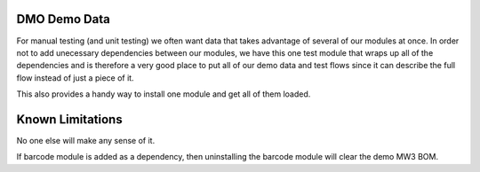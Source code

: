=========================
DMO Demo Data
=========================

For manual testing (and unit testing) we often want data that takes advantage
of several of our modules at once.  In order not to add unecessary dependencies
between our modules, we have this one test module that wraps up all of the
dependencies and is therefore a very good place to put all of our demo data
and test flows since it can describe the full flow instead of just a piece of it.

This also provides a handy way to install one module and get all of them loaded.

==================
Known Limitations
==================

No one else will make any sense of it.

If barcode module is added as a dependency, then uninstalling the barcode module
will clear the demo MW3 BOM.

